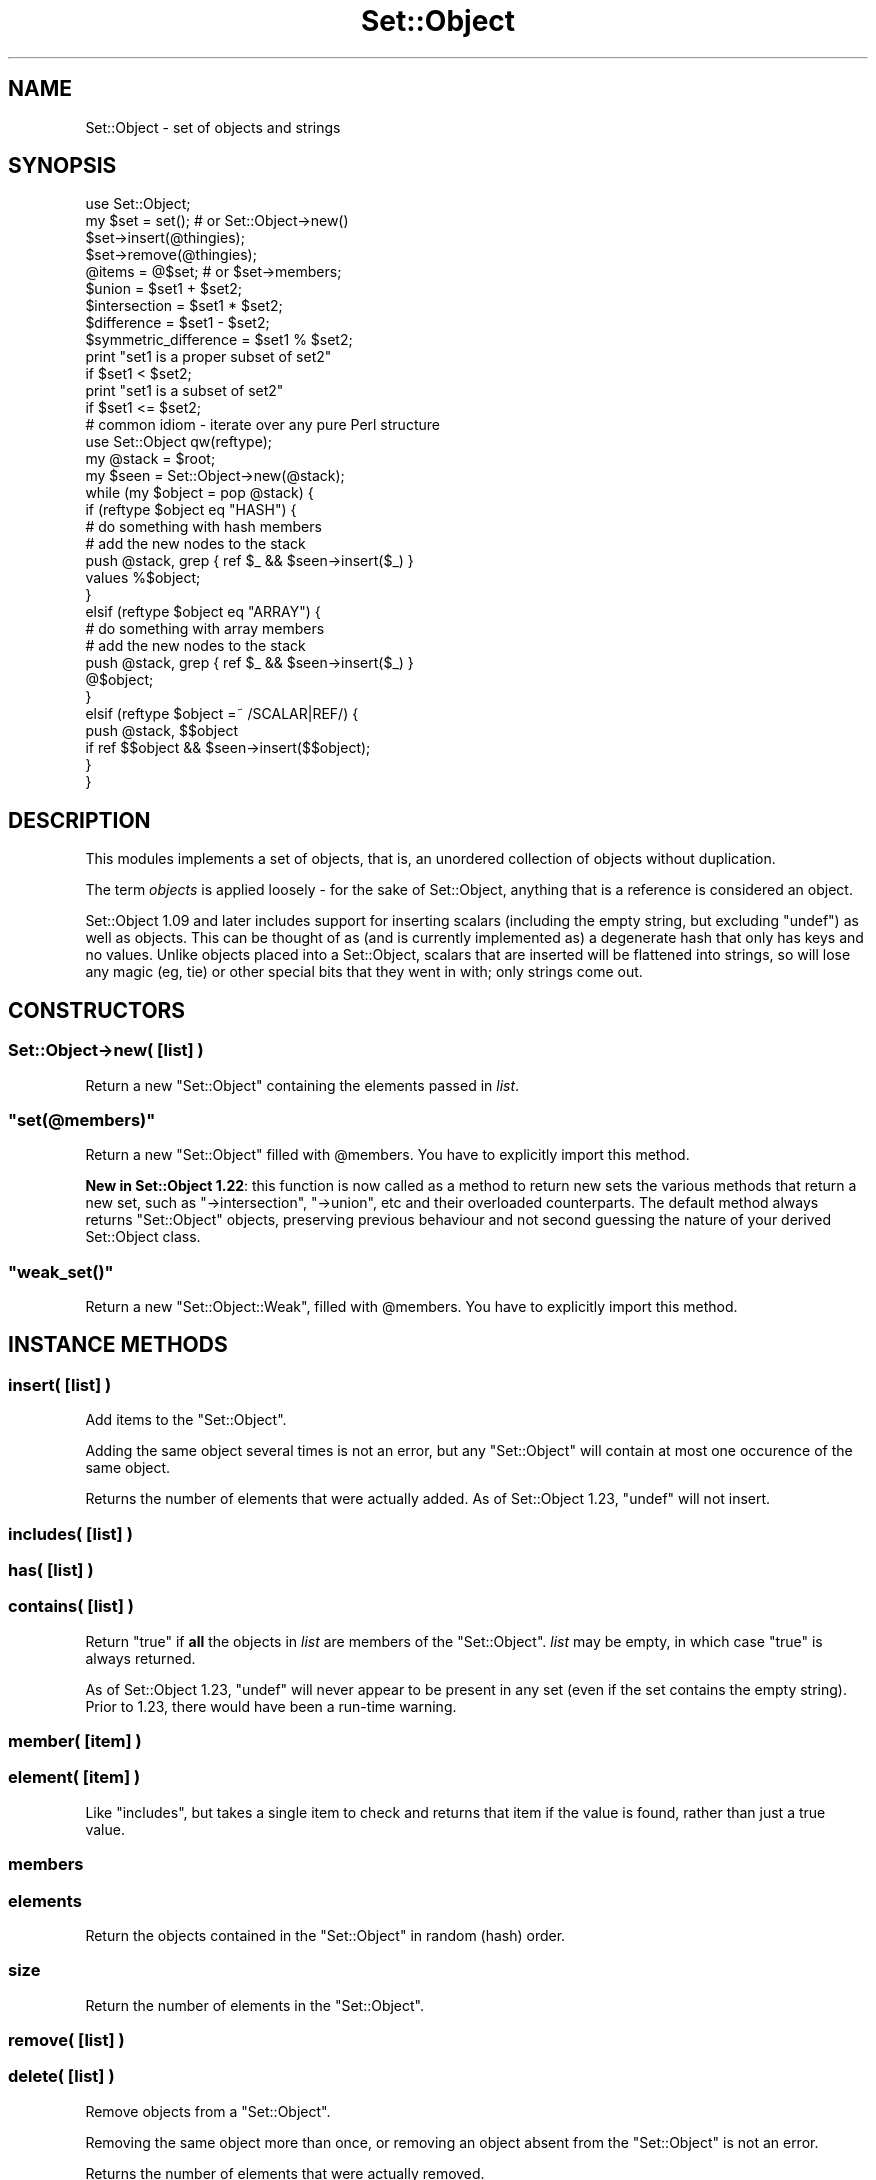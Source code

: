 .\" Automatically generated by Pod::Man 2.23 (Pod::Simple 3.14)
.\"
.\" Standard preamble:
.\" ========================================================================
.de Sp \" Vertical space (when we can't use .PP)
.if t .sp .5v
.if n .sp
..
.de Vb \" Begin verbatim text
.ft CW
.nf
.ne \\$1
..
.de Ve \" End verbatim text
.ft R
.fi
..
.\" Set up some character translations and predefined strings.  \*(-- will
.\" give an unbreakable dash, \*(PI will give pi, \*(L" will give a left
.\" double quote, and \*(R" will give a right double quote.  \*(C+ will
.\" give a nicer C++.  Capital omega is used to do unbreakable dashes and
.\" therefore won't be available.  \*(C` and \*(C' expand to `' in nroff,
.\" nothing in troff, for use with C<>.
.tr \(*W-
.ds C+ C\v'-.1v'\h'-1p'\s-2+\h'-1p'+\s0\v'.1v'\h'-1p'
.ie n \{\
.    ds -- \(*W-
.    ds PI pi
.    if (\n(.H=4u)&(1m=24u) .ds -- \(*W\h'-12u'\(*W\h'-12u'-\" diablo 10 pitch
.    if (\n(.H=4u)&(1m=20u) .ds -- \(*W\h'-12u'\(*W\h'-8u'-\"  diablo 12 pitch
.    ds L" ""
.    ds R" ""
.    ds C` ""
.    ds C' ""
'br\}
.el\{\
.    ds -- \|\(em\|
.    ds PI \(*p
.    ds L" ``
.    ds R" ''
'br\}
.\"
.\" Escape single quotes in literal strings from groff's Unicode transform.
.ie \n(.g .ds Aq \(aq
.el       .ds Aq '
.\"
.\" If the F register is turned on, we'll generate index entries on stderr for
.\" titles (.TH), headers (.SH), subsections (.SS), items (.Ip), and index
.\" entries marked with X<> in POD.  Of course, you'll have to process the
.\" output yourself in some meaningful fashion.
.ie \nF \{\
.    de IX
.    tm Index:\\$1\t\\n%\t"\\$2"
..
.    nr % 0
.    rr F
.\}
.el \{\
.    de IX
..
.\}
.\"
.\" Accent mark definitions (@(#)ms.acc 1.5 88/02/08 SMI; from UCB 4.2).
.\" Fear.  Run.  Save yourself.  No user-serviceable parts.
.    \" fudge factors for nroff and troff
.if n \{\
.    ds #H 0
.    ds #V .8m
.    ds #F .3m
.    ds #[ \f1
.    ds #] \fP
.\}
.if t \{\
.    ds #H ((1u-(\\\\n(.fu%2u))*.13m)
.    ds #V .6m
.    ds #F 0
.    ds #[ \&
.    ds #] \&
.\}
.    \" simple accents for nroff and troff
.if n \{\
.    ds ' \&
.    ds ` \&
.    ds ^ \&
.    ds , \&
.    ds ~ ~
.    ds /
.\}
.if t \{\
.    ds ' \\k:\h'-(\\n(.wu*8/10-\*(#H)'\'\h"|\\n:u"
.    ds ` \\k:\h'-(\\n(.wu*8/10-\*(#H)'\`\h'|\\n:u'
.    ds ^ \\k:\h'-(\\n(.wu*10/11-\*(#H)'^\h'|\\n:u'
.    ds , \\k:\h'-(\\n(.wu*8/10)',\h'|\\n:u'
.    ds ~ \\k:\h'-(\\n(.wu-\*(#H-.1m)'~\h'|\\n:u'
.    ds / \\k:\h'-(\\n(.wu*8/10-\*(#H)'\z\(sl\h'|\\n:u'
.\}
.    \" troff and (daisy-wheel) nroff accents
.ds : \\k:\h'-(\\n(.wu*8/10-\*(#H+.1m+\*(#F)'\v'-\*(#V'\z.\h'.2m+\*(#F'.\h'|\\n:u'\v'\*(#V'
.ds 8 \h'\*(#H'\(*b\h'-\*(#H'
.ds o \\k:\h'-(\\n(.wu+\w'\(de'u-\*(#H)/2u'\v'-.3n'\*(#[\z\(de\v'.3n'\h'|\\n:u'\*(#]
.ds d- \h'\*(#H'\(pd\h'-\w'~'u'\v'-.25m'\f2\(hy\fP\v'.25m'\h'-\*(#H'
.ds D- D\\k:\h'-\w'D'u'\v'-.11m'\z\(hy\v'.11m'\h'|\\n:u'
.ds th \*(#[\v'.3m'\s+1I\s-1\v'-.3m'\h'-(\w'I'u*2/3)'\s-1o\s+1\*(#]
.ds Th \*(#[\s+2I\s-2\h'-\w'I'u*3/5'\v'-.3m'o\v'.3m'\*(#]
.ds ae a\h'-(\w'a'u*4/10)'e
.ds Ae A\h'-(\w'A'u*4/10)'E
.    \" corrections for vroff
.if v .ds ~ \\k:\h'-(\\n(.wu*9/10-\*(#H)'\s-2\u~\d\s+2\h'|\\n:u'
.if v .ds ^ \\k:\h'-(\\n(.wu*10/11-\*(#H)'\v'-.4m'^\v'.4m'\h'|\\n:u'
.    \" for low resolution devices (crt and lpr)
.if \n(.H>23 .if \n(.V>19 \
\{\
.    ds : e
.    ds 8 ss
.    ds o a
.    ds d- d\h'-1'\(ga
.    ds D- D\h'-1'\(hy
.    ds th \o'bp'
.    ds Th \o'LP'
.    ds ae ae
.    ds Ae AE
.\}
.rm #[ #] #H #V #F C
.\" ========================================================================
.\"
.IX Title "Set::Object 3"
.TH Set::Object 3 "2010-07-22" "perl v5.12.3" "User Contributed Perl Documentation"
.\" For nroff, turn off justification.  Always turn off hyphenation; it makes
.\" way too many mistakes in technical documents.
.if n .ad l
.nh
.SH "NAME"
Set::Object \- set of objects and strings
.SH "SYNOPSIS"
.IX Header "SYNOPSIS"
.Vb 1
\&  use Set::Object;
\&
\&  my $set = set();            # or Set::Object\->new()
\&
\&  $set\->insert(@thingies);
\&  $set\->remove(@thingies);
\&
\&  @items = @$set;             # or $set\->members;
\&
\&  $union = $set1 + $set2;
\&  $intersection = $set1 * $set2;
\&  $difference = $set1 \- $set2;
\&  $symmetric_difference = $set1 % $set2;
\&
\&  print "set1 is a proper subset of set2"
\&      if $set1 < $set2;
\&
\&  print "set1 is a subset of set2"
\&      if $set1 <= $set2;
\&
\&  # common idiom \- iterate over any pure Perl structure
\&  use Set::Object qw(reftype);
\&  my @stack = $root;
\&  my $seen = Set::Object\->new(@stack);
\&  while (my $object = pop @stack) {
\&      if (reftype $object eq "HASH") {
\&          # do something with hash members
\&
\&          # add the new nodes to the stack
\&          push @stack, grep { ref $_ && $seen\->insert($_) }
\&              values %$object;
\&      }
\&      elsif (reftype $object eq "ARRAY") {
\&          # do something with array members
\&
\&          # add the new nodes to the stack
\&          push @stack, grep { ref $_ && $seen\->insert($_) }
\&              @$object;
\&
\&      }
\&      elsif (reftype $object =~ /SCALAR|REF/) {
\&          push @stack, $$object
\&              if ref $$object && $seen\->insert($$object);
\&      }
\&  }
.Ve
.SH "DESCRIPTION"
.IX Header "DESCRIPTION"
This modules implements a set of objects, that is, an unordered
collection of objects without duplication.
.PP
The term \fIobjects\fR is applied loosely \- for the sake of
Set::Object, anything that is a reference is considered an object.
.PP
Set::Object 1.09 and later includes support for inserting scalars
(including the empty string, but excluding \f(CW\*(C`undef\*(C'\fR) as well as
objects.  This can be thought of as (and is currently implemented as)
a degenerate hash that only has keys and no values.  Unlike objects
placed into a Set::Object, scalars that are inserted will be flattened
into strings, so will lose any magic (eg, tie) or other special bits
that they went in with; only strings come out.
.SH "CONSTRUCTORS"
.IX Header "CONSTRUCTORS"
.SS "Set::Object\->new( [\fIlist\fP] )"
.IX Subsection "Set::Object->new( [list] )"
Return a new \f(CW\*(C`Set::Object\*(C'\fR containing the elements passed in \fIlist\fR.
.ie n .SS """set(@members)"""
.el .SS "\f(CWset(@members)\fP"
.IX Subsection "set(@members)"
Return a new \f(CW\*(C`Set::Object\*(C'\fR filled with \f(CW@members\fR.  You have to
explicitly import this method.
.PP
\&\fBNew in Set::Object 1.22\fR: this function is now called as a method
to return new sets the various methods that return a new set, such as
\&\f(CW\*(C`\->intersection\*(C'\fR, \f(CW\*(C`\->union\*(C'\fR, etc and their overloaded
counterparts.  The default method always returns \f(CW\*(C`Set::Object\*(C'\fR
objects, preserving previous behaviour and not second guessing the
nature of your derived Set::Object class.
.ie n .SS """weak_set()"""
.el .SS "\f(CWweak_set()\fP"
.IX Subsection "weak_set()"
Return a new \f(CW\*(C`Set::Object::Weak\*(C'\fR, filled with \f(CW@members\fR.  You have
to explicitly import this method.
.SH "INSTANCE METHODS"
.IX Header "INSTANCE METHODS"
.SS "insert( [\fIlist\fP] )"
.IX Subsection "insert( [list] )"
Add items to the \f(CW\*(C`Set::Object\*(C'\fR.
.PP
Adding the same object several times is not an error, but any
\&\f(CW\*(C`Set::Object\*(C'\fR will contain at most one occurence of the same object.
.PP
Returns the number of elements that were actually added.  As of
Set::Object 1.23, \f(CW\*(C`undef\*(C'\fR will not insert.
.SS "includes( [\fIlist\fP] )"
.IX Subsection "includes( [list] )"
.SS "has( [\fIlist\fP] )"
.IX Subsection "has( [list] )"
.SS "contains( [\fIlist\fP] )"
.IX Subsection "contains( [list] )"
Return \f(CW\*(C`true\*(C'\fR if \fBall\fR the objects in \fIlist\fR are members of the
\&\f(CW\*(C`Set::Object\*(C'\fR.  \fIlist\fR may be empty, in which case \f(CW\*(C`true\*(C'\fR is
always returned.
.PP
As of Set::Object 1.23, \f(CW\*(C`undef\*(C'\fR will never appear to be present in
any set (even if the set contains the empty string).  Prior to 1.23,
there would have been a run-time warning.
.SS "member( [\fIitem\fP] )"
.IX Subsection "member( [item] )"
.SS "element( [\fIitem\fP] )"
.IX Subsection "element( [item] )"
Like \f(CW\*(C`includes\*(C'\fR, but takes a single item to check and returns that
item if the value is found, rather than just a true value.
.SS "members"
.IX Subsection "members"
.SS "elements"
.IX Subsection "elements"
Return the objects contained in the \f(CW\*(C`Set::Object\*(C'\fR in random (hash)
order.
.SS "size"
.IX Subsection "size"
Return the number of elements in the \f(CW\*(C`Set::Object\*(C'\fR.
.SS "remove( [\fIlist\fP] )"
.IX Subsection "remove( [list] )"
.SS "delete( [\fIlist\fP] )"
.IX Subsection "delete( [list] )"
Remove objects from a \f(CW\*(C`Set::Object\*(C'\fR.
.PP
Removing the same object more than once, or removing an object absent
from the \f(CW\*(C`Set::Object\*(C'\fR is not an error.
.PP
Returns the number of elements that were actually removed.
.PP
As of Set::Object 1.23, removing \f(CW\*(C`undef\*(C'\fR is safe (but having an
\&\f(CW\*(C`undef\*(C'\fR in the passed in list does not increase the return value,
because it could never be in the set)
.SS "weaken"
.IX Subsection "weaken"
Makes all the references in the set \*(L"weak\*(R" \- that is, they do not
increase the reference count of the object they point to, just like
Scalar::Util's \f(CW\*(C`weaken\*(C'\fR function.
.PP
This was introduced with Set::Object 1.16, and uses a brand new type
of magic.  \fBUse with caution\fR.  If you get segfaults when you use
\&\f(CW\*(C`weaken\*(C'\fR, please reduce your problem to a test script before
submission.
.PP
\&\fBNew:\fR as of Set::Object 1.19, you may use the \f(CW\*(C`weak_set\*(C'\fR function
to make weak sets, or \f(CW\*(C`Set::Object::Weak\->new\*(C'\fR, or import the
\&\f(CW\*(C`set\*(C'\fR constructor from \f(CW\*(C`Set::Object::Weak\*(C'\fR instead.  See
Set::Object::Weak for more.
.PP
\&\fBNote to people sub-classing \f(CB\*(C`Set::Object\*(C'\fB:\fR this method re-blesses
the invocant to \f(CW\*(C`Set::Object::Weak\*(C'\fR.  Override the method \f(CW\*(C`weak_pkg\*(C'\fR
in your sub-class to control this behaviour.
.SS "is_weak"
.IX Subsection "is_weak"
Returns a true value if this set is a weak set.
.SS "strengthen"
.IX Subsection "strengthen"
Turns a weak set back into a normal one.
.PP
\&\fBNote to people sub-classing \f(CB\*(C`Set::Object\*(C'\fB:\fR this method re-blesses
the invocant to \f(CW\*(C`Set::Object\*(C'\fR.  Override the method \f(CW\*(C`strong_pkg\*(C'\fR in
your sub-class to control this behaviour.
.SS "invert( [\fIlist\fP] )"
.IX Subsection "invert( [list] )"
For each item in \fIlist\fR, it either removes it or adds it to the set,
so that a change is always made.
.PP
Also available as the overloaded operator \f(CW\*(C`/\*(C'\fR, in which case it
expects another set (or a single scalar element), and returns a new
set that is the original set with all the second set's items inverted.
.SS "clear"
.IX Subsection "clear"
Empty this \f(CW\*(C`Set::Object\*(C'\fR.
.SS "as_string"
.IX Subsection "as_string"
Return a textual Smalltalk-ish representation of the \f(CW\*(C`Set::Object\*(C'\fR.
Also available as overloaded operator "".
.SS "equal( \fIset\fP )"
.IX Subsection "equal( set )"
Returns a true value if \fIset\fR contains exactly the same members as
the invocant.
.PP
Also available as overloaded operator \f(CW\*(C`==\*(C'\fR (or \f(CW\*(C`eq\*(C'\fR).
.SS "not_equal( \fIset\fP )"
.IX Subsection "not_equal( set )"
Returns a false value if \fIset\fR contains exactly the same members as
the invocant.
.PP
Also available as overloaded operator \f(CW\*(C`!=\*(C'\fR (or \f(CW\*(C`ne\*(C'\fR).
.SS "intersection( [\fIlist\fP] )"
.IX Subsection "intersection( [list] )"
Return a new \f(CW\*(C`Set::Object\*(C'\fR containing the intersection of the
\&\f(CW\*(C`Set::Object\*(C'\fRs passed as arguments.
.PP
Also available as overloaded operator \f(CW\*(C`*\*(C'\fR.
.SS "union( [\fIlist\fP] )"
.IX Subsection "union( [list] )"
Return a new \f(CW\*(C`Set::Object\*(C'\fR containing the union of the
\&\f(CW\*(C`Set::Object\*(C'\fRs passed as arguments.
.PP
Also available as overloaded operator \f(CW\*(C`+\*(C'\fR.
.SS "difference ( \fIset\fP )"
.IX Subsection "difference ( set )"
Return a new \f(CW\*(C`Set::Object\*(C'\fR containing the members of the first
(invocant) set with the passed \f(CW\*(C`Set::Object\*(C'\fRs' elements removed.
.PP
Also available as overloaded operator \f(CW\*(C`\-\*(C'\fR.
.SS "unique ( \fIset\fP )"
.IX Subsection "unique ( set )"
.SS "symmetric_difference ( \fIset\fP )"
.IX Subsection "symmetric_difference ( set )"
Return a new \f(CW\*(C`Set::Object\*(C'\fR containing the members of all passed sets
(including the invocant), with common elements removed.  This will be
the opposite (complement) of the \fIintersection\fR of the two sets.
.PP
Also available as overloaded operator \f(CW\*(C`%\*(C'\fR.
.SS "subset( \fIset\fP )"
.IX Subsection "subset( set )"
Return \f(CW\*(C`true\*(C'\fR if this \f(CW\*(C`Set::Object\*(C'\fR is a subset of \fIset\fR.
.PP
Also available as operator \f(CW\*(C`<=\*(C'\fR.
.SS "proper_subset( \fIset\fP )"
.IX Subsection "proper_subset( set )"
Return \f(CW\*(C`true\*(C'\fR if this \f(CW\*(C`Set::Object\*(C'\fR is a proper subset of \fIset\fR
Also available as operator \f(CW\*(C`<\*(C'\fR.
.SS "superset( \fIset\fP )"
.IX Subsection "superset( set )"
Return \f(CW\*(C`true\*(C'\fR if this \f(CW\*(C`Set::Object\*(C'\fR is a superset of \fIset\fR.
Also available as operator \f(CW\*(C`>=\*(C'\fR.
.SS "proper_superset( \fIset\fP )"
.IX Subsection "proper_superset( set )"
Return \f(CW\*(C`true\*(C'\fR if this \f(CW\*(C`Set::Object\*(C'\fR is a proper superset of \fIset\fR
Also available as operator \f(CW\*(C`>\*(C'\fR.
.SS "is_null( \fIset\fP )"
.IX Subsection "is_null( set )"
Returns a true value if this set does not contain any members, that
is, if its size is zero.
.SH "Set::Scalar compatibility methods"
.IX Header "Set::Scalar compatibility methods"
By and large, Set::Object is not and probably never will be
feature-compatible with Set::Scalar; however the following
functions are provided anyway.
.SS "compare( \fIset\fP )"
.IX Subsection "compare( set )"
returns one of:
.PP
.Vb 5
\&  "proper intersect"
\&  "proper subset"
\&  "proper superset"
\&  "equal"
\&  "disjoint"
.Ve
.SS "is_disjoint( \fIset\fP )"
.IX Subsection "is_disjoint( set )"
Returns a true value if the two sets have no common items.
.SS "as_string_callback( \fIset\fP )"
.IX Subsection "as_string_callback( set )"
Allows you to define a custom stringify function.  This is only a
class method.  If you want anything fancier than this, you should
sub-class Set::Object.
.SH "FUNCTIONS"
.IX Header "FUNCTIONS"
The following functions are defined by the Set::Object \s-1XS\s0 code for
convenience; they are largely identical to the versions in the
Scalar::Util module, but there are a couple that provide functions not
catered to by that module.
.PP
Please use the versions in Scalar::Util in preference to these
functions.
.IP "\fBblessed\fR" 4
.IX Item "blessed"
Returns a true value if the passed reference (\s-1RV\s0) is blessed.  See
also Acme::Holy.
.IP "\fBreftype\fR" 4
.IX Item "reftype"
A bit like the perl built-in \f(CW\*(C`ref\*(C'\fR function, but returns the \fItype\fR
of reference; ie, if the reference is blessed then it returns what
\&\f(CW\*(C`ref\*(C'\fR would have if it were not blessed.  Useful for \*(L"seeing through\*(R"
blessed references.
.IP "\fBrefaddr\fR" 4
.IX Item "refaddr"
Returns the memory address of a scalar.  \fBWarning\fR: this is \fInot\fR
guaranteed to be unique for scalars created in a program; memory might
get re-used!
.IP "\fBis_int\fR, \fBis_string\fR, \fBis_double\fR" 4
.IX Item "is_int, is_string, is_double"
A quick way of checking the three bits on scalars \- \s-1IOK\s0 (is_int), \s-1NOK\s0
(is_double) and \s-1POK\s0 (is_string).  Note that the exact behaviour of
when these bits get set is not defined by the perl \s-1API\s0.
.Sp
This function returns the \*(L"p\*(R" versions of the macro (SvIOKp, etc); use
with caution.
.IP "\fBis_overloaded\fR" 4
.IX Item "is_overloaded"
A quick way to check if an object has overload magic on it.
.IP "\fBish_int\fR" 4
.IX Item "ish_int"
This function returns true, if the value it is passed looks like it
\&\fIalready is\fR a representation of an \fIinteger\fR.  This is so that you
can decide whether the value passed is a hash key or an array
index.
.IP "\fBis_key\fR" 4
.IX Item "is_key"
This function returns true, if the value it is passed looks more like
an \fIindex\fR to a collection than a \fIvalue\fR of a collection.
.Sp
But wait, you say \- Set::Object has no indices, one of the fundamental
properties of a Set is that it is an \fIunordered collection\fR.  Which
means \fIno indices\fR.  Well, if this module were ever to be derived to
be a more general multi-purpose collection, then this (and \f(CW\*(C`ish_int\*(C'\fR)
might be a good function to use to distinguish different types of
indexes from values.
.IP "\fBget_magic\fR" 4
.IX Item "get_magic"
Pass to a scalar, and get the magick wand (\f(CW\*(C`mg_obj\*(C'\fR) used by the weak
set implementation.  The return will be a list of integers which are
pointers to the actual \f(CW\*(C`ISET\*(C'\fR structure.  Whatever you do don't
change the array :).  This is used only by the test suite, and if you
find it useful for something then you should probably conjure up a
test suite and send it to me, otherwise it could get pulled.
.SH "CLASS METHODS"
.IX Header "CLASS METHODS"
These class methods are probably only interesting to those
sub-classing \f(CW\*(C`Set::Object\*(C'\fR.
.IP "strong_pkg" 4
.IX Item "strong_pkg"
When a set that was already weak is strengthened using
\&\f(CW\*(C`\->strengthen\*(C'\fR, it gets re-blessed into this package.
.IP "weak_pkg" 4
.IX Item "weak_pkg"
When a set that was \s-1NOT\s0 already weak is weakened using
\&\f(CW\*(C`\->weaken\*(C'\fR, it gets re-blessed into this package.
.IP "tie_array_pkg" 4
.IX Item "tie_array_pkg"
When the object is accessed as an array, tie the array into this
package.
.IP "tie_hash_pkg" 4
.IX Item "tie_hash_pkg"
When the object is accessed as a hash, tie the hash into this package.
.SH "SERIALIZATION"
.IX Header "SERIALIZATION"
It is possible to serialize \f(CW\*(C`Set::Object\*(C'\fR objects via Storable and
duplicate via \f(CW\*(C`dclone\*(C'\fR; such support was added in release 1.04.  As
of \f(CW\*(C`Set::Object\*(C'\fR version 1.15, it is possible to freeze scalar items,
too.
.PP
However, the support for freezing scalar items introduced a backwards
incompatibility.  Earlier versions than 1.15 will \f(CW\*(C`thaw\*(C'\fR sets frozen
using Set::Object 1.15 and later as a set with one item \- an array
that contains the actual members.
.PP
Additionally, version 1.15 had a bug that meant that it would not
detect \f(CW\*(C`freeze\*(C'\fR protocol upgrades, instead reverting to pre\-1.15
behaviour.
.PP
\&\f(CW\*(C`Set::Object\*(C'\fR 1.16 and above are capable of dealing correctly with
all serialized forms, as well as correctly aborting if a \*(L"newer\*(R"
\&\f(CW\*(C`freeze\*(C'\fR protocol is detected during \f(CW\*(C`thaw\*(C'\fR.
.SH "PERFORMANCE"
.IX Header "PERFORMANCE"
The following benchmark compares \f(CW\*(C`Set::Object\*(C'\fR with using a hash to
emulate a set-like collection (this is an old benchmark, but still
holds true):
.PP
.Vb 1
\&   use Set::Object;
\&
\&   package Obj;
\&   sub new { bless { } }
\&
\&   @els = map { Obj\->new() } 1..1000;
\&
\&   require Benchmark;
\&
\&   Benchmark::timethese(100, {
\&      \*(AqControl\*(Aq => sub { },
\&      \*(AqH insert\*(Aq => sub { my %h = (); @h{@els} = @els; },
\&      \*(AqS insert\*(Aq => sub { my $s = Set::Object\->new(); $s\->insert(@els) },
\&      } );
\&
\&   %gh = ();
\&   @gh{@els} = @els;
\&
\&   $gs = Set::Object\->new(@els);
\&   $el = $els[33];
\&
\&   Benchmark::timethese(100_000, {
\&           \*(AqH lookup\*(Aq => sub { exists $gh{33} },
\&           \*(AqS lookup\*(Aq => sub { $gs\->includes($el) }
\&      } );
.Ve
.PP
On my computer the results are:
.PP
.Vb 8
\&   Benchmark: timing 100 iterations of Control, H insert, S insert...
\&      Control:  0 secs ( 0.01 usr  0.00 sys =  0.01 cpu)
\&               (warning: too few iterations for a reliable count)
\&     H insert: 68 secs (67.81 usr  0.00 sys = 67.81 cpu)
\&     S insert:  9 secs ( 8.81 usr  0.00 sys =  8.81 cpu)
\&   Benchmark: timing 100000 iterations of H lookup, S lookup...
\&     H lookup:  7 secs ( 7.14 usr  0.00 sys =  7.14 cpu)
\&     S lookup:  6 secs ( 5.94 usr  0.00 sys =  5.94 cpu)
.Ve
.SH "THREAD SAFETY"
.IX Header "THREAD SAFETY"
This module has none.
.SH "AUTHOR"
.IX Header "AUTHOR"
Original Set::Object module by Jean-Louis Leroy, <jll@skynet.be>
.PP
Set::Scalar compatibility, \s-1XS\s0 debugging, weak references support and
general maintainership courtesy of Sam Vilain, <samv@cpan.org>.
Maximum respect to those who send me test scripts, enhancements, etc
as patches against my git tree, browsable at
http://utsl.gen.nz/gitweb/?p=Set\-Object <http://utsl.gen.nz/gitweb/?p=Set-Object>.
.SH "LICENCE"
.IX Header "LICENCE"
Copyright (c) 1998\-1999, Jean-Louis Leroy. All Rights Reserved.
This module is free software. It may be used, redistributed
and/or modified under the terms of the Perl Artistic License
.PP
Portions Copyright (c) 2003 \- 2005, Sam Vilain.  Same license.
.PP
Portions Copyright (c) 2006, 2007, Catalyst \s-1IT\s0 (\s-1NZ\s0) Limited.  Same
license.
.SH "SEE ALSO"
.IX Header "SEE ALSO"
\&\fIperl\fR\|(1), \fIperltie\fR\|(1), Set::Scalar, overload.pm
